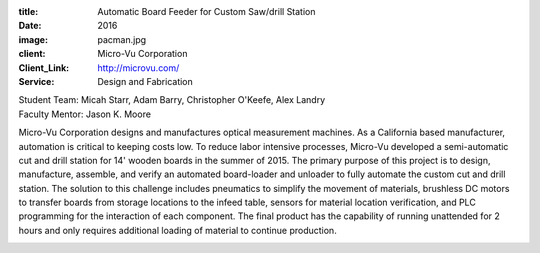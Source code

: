 :title: Automatic Board Feeder for Custom Saw/drill Station
:date: 2016
:image: pacman.jpg
:client: Micro-Vu Corporation
:Client_Link: http://microvu.com/
:Service: Design and Fabrication

| Student Team: Micah Starr, Adam Barry, Christopher O'Keefe, Alex Landry
| Faculty Mentor: Jason K. Moore

Micro-Vu Corporation designs and manufactures optical measurement machines. As
a California based manufacturer, automation is critical to keeping costs low.
To reduce labor intensive processes, Micro-Vu developed a semi-automatic cut
and drill station for 14' wooden boards in the summer of 2015. The primary
purpose of this project is to design, manufacture, assemble, and verify an
automated board-loader and unloader to fully automate the custom cut and drill
station. The solution to this challenge includes pneumatics to simplify the
movement of materials, brushless DC motors to transfer boards from storage
locations to the infeed table, sensors for material location verification, and
PLC programming for the interaction of each component. The final product has
the capability of running unattended for 2 hours and only requires additional
loading of material to continue production.

.. image:: {filename}/images/automator.jpg
   :width: 600 px
